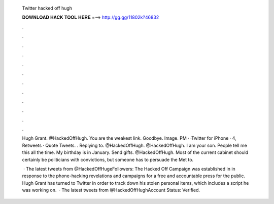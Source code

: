   Twitter hacked off hugh
  
  
  
  𝐃𝐎𝐖𝐍𝐋𝐎𝐀𝐃 𝐇𝐀𝐂𝐊 𝐓𝐎𝐎𝐋 𝐇𝐄𝐑𝐄 ===> http://gg.gg/11802k?46832
  
  
  
  .
  
  
  
  .
  
  
  
  .
  
  
  
  .
  
  
  
  .
  
  
  
  .
  
  
  
  .
  
  
  
  .
  
  
  
  .
  
  
  
  .
  
  
  
  .
  
  
  
  .
  
  Hugh Grant. @HackedOffHugh. You are the weakest link. Goodbye. Image. PM · ·Twitter for iPhone · 4, Retweets · Quote Tweets. . Replying to. @HackedOffHugh. @HackedOffHugh. I am your son. People tell me this all the time. My birthday is in January. Send gifts. @HackedOffHugh. Most of the current cabinet should certainly be politicians with convictions, but someone has to persuade the Met to.
  
   · The latest tweets from @HackedOffHugeFollowers:  The Hacked Off Campaign was established in in response to the phone-hacking revelations and campaigns for a free and accountable press for the public. Hugh Grant has turned to Twitter in order to track down his stolen personal items, which includes a script he was working on.  · The latest tweets from @HackedOffHughAccount Status: Verified.
